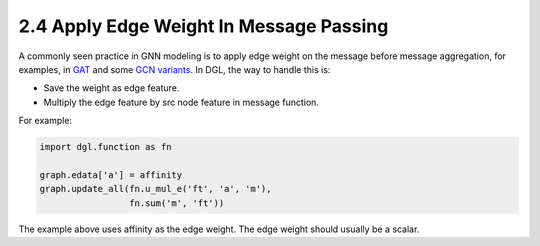 .. _guide-message-passing-edge:

2.4 Apply Edge Weight In Message Passing
----------------------------------------

A commonly seen practice in GNN modeling is to apply edge weight on the
message before message aggregation, for examples, in
`GAT <https://arxiv.org/pdf/1710.10903.pdf>`__ and some `GCN
variants <https://arxiv.org/abs/2004.00445>`__. In DGL, the way to
handle this is:

-  Save the weight as edge feature.
-  Multiply the edge feature by src node feature in message function.

For example:

.. code::

    import dgl.function as fn

    graph.edata['a'] = affinity
    graph.update_all(fn.u_mul_e('ft', 'a', 'm'),
                     fn.sum('m', 'ft'))

The example above uses affinity as the edge weight. The edge weight should
usually be a scalar.